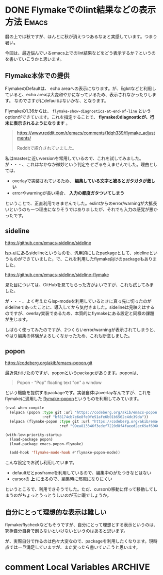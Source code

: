 #+startup: content logdone inlneimages

#+hugo_base_dir: ../
#+hugo_section: post/2024/09
#+author: derui

* DONE Flymakeでのlint結果などの表示方法 :Emacs:
CLOSED: [2024-09-16 月 10:46]
:PROPERTIES:
:EXPORT_FILE_NAME: emacs_flymake_popon
:END:
暦の上では秋ですが、ほんとに秋が消えつつあるなぁと実感しています。つまり暑い。

今回は、最近悩んでいるemacs上でのlint結果などをどう表示するか？というのを書いていこうかと思います。

#+html: <!--more-->

** Flymake本体での提供
FlymakeのDefaultは、 echo areaへの表示になります。が、Eglotなどと利用していると、echo areaは大変和やかになっているため、表示されなかったりします。
なのでさすがにdefaultはないかな、となります。

Flymakeの1.36からは、 ~flymake-show-diagnostics-at-end-of-line~ というoptionができています。これを指定することで、 *flymakeのdiagnosticが、行末に表示されるようになります* 。

#+begin_quote
https://www.reddit.com/r/emacs/comments/1dqh339/flymake_adjustments/

Redditで紹介されていました。
#+end_quote

私はmasterに近いversionを常用しているので、これを試してみました。が・・・、これはなかなか微妙という判定をせざるをえませんでした。理由としては、

- overlayで実装されているため、 *編集している文字と被るとガタガタが激しい*
- errorやwarningが長い場合、 *入力の都度ガタついてしまう*


ということで、正直利用できませんでした。eslintからのerror/warningが大抵長いというのも一つ理由になりそうではありましたが、それでも入力の感覚が悪かったです。




** sideline
https://github.com/emacs-sideline/sideline

[[https://github.com/emacs-lsp/lsp-ui#lsp-ui-sideline][lsp-ui]]にあるsidelineというものを、汎用的にしたpackageとして、sidelineというものができていました。で、これを利用したflymake向けのpackageもありました。

https://github.com/emacs-sideline/sideline-flymake

見た目については、GitHubを見てもらった方がよいですが、これも試してみました。

が・・・、よく考えたらlsp-modeを利用しているときに真っ先に切ったのがsidelineであったことに、導入してから気付きました。sidelineは見映えはするのですが、overlay実装であるため、本質的にflymakeにある設定と同様の課題が生じます。

しばらく使ってみたのですが、2つくらいerror/warningが表示されてしまうと、やはり編集の体験がよろしくなかったため、これも断念しました。

** popon
https://codeberg.org/akib/emacs-popon.git

最近見付けたのですが、poponというpackageがあります。poponは、

#+begin_quote
Popon - "Pop" floating text "on" a window
#+end_quote

という機能を提供するpackageです。実装自体はoverlayなんですが、これをflymakeに適用した [[https://codeberg.org/akib/emacs-flymake-popon][flymake-popon]]というものを利用してみています。

#+begin_src emacs-lisp
  (eval-when-compile
    (elpaca (popon :type git :url "https://codeberg.org/akib/emacs-popon.git"
                   :ref "bf8174cb7e6e8fe0fe91afe6b01b6562c4dc39da"))
    (elpaca (flymake-popon :type git :url "https://codeberg.org/akib/emacs-flymake-popon.git"
                           :ref "99ea813346f3edef7220d8f4faeed2ec69af6060")))

  (with-low-priority-startup
    (load-package popon)
    (load-package emacs-popon-flymake)

    (add-hook 'flymake-mode-hook #'flymake-popon-mode))
#+end_src

こんな設定でお試し利用しています。

- defaultだとposframeを利用しているので、編集中のがたつきなどはない
- cursorの *上* に出るので、編集時に邪魔になりにくい


というところで、利用できそうでした。ただ、cursorの移動に伴って移動してしまうのがちょっとうっとうしいのが玉に暇でしょうか。

** 自分にとって理想的な表示は難しい
flymake/flycheckなどもそうですが、自分にとって理想とする表示というのは、究極自分自身で創らないといけないというのはあると思います。

が、実際自分で作るのは色々大変なので、packageを利用したくなります。現時点では一旦満足していますが、また変ったら書いていこうと思います。

* comment Local Variables                                           :ARCHIVE:
# Local Variables:
# eval: (org-hugo-auto-export-mode)
# End:

